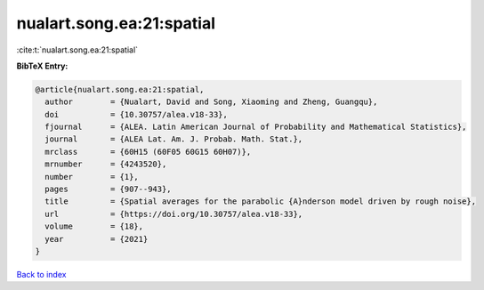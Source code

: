 nualart.song.ea:21:spatial
==========================

:cite:t:`nualart.song.ea:21:spatial`

**BibTeX Entry:**

.. code-block:: bibtex

   @article{nualart.song.ea:21:spatial,
     author        = {Nualart, David and Song, Xiaoming and Zheng, Guangqu},
     doi           = {10.30757/alea.v18-33},
     fjournal      = {ALEA. Latin American Journal of Probability and Mathematical Statistics},
     journal       = {ALEA Lat. Am. J. Probab. Math. Stat.},
     mrclass       = {60H15 (60F05 60G15 60H07)},
     mrnumber      = {4243520},
     number        = {1},
     pages         = {907--943},
     title         = {Spatial averages for the parabolic {A}nderson model driven by rough noise},
     url           = {https://doi.org/10.30757/alea.v18-33},
     volume        = {18},
     year          = {2021}
   }

`Back to index <../By-Cite-Keys.html>`_
